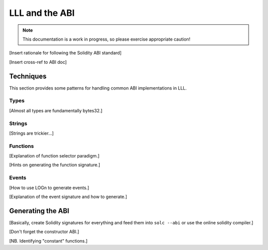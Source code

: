 ***************
LLL and the ABI
***************

.. note::
    This documentation is a work in progress, so please exercise appropriate
    caution!

[Insert rationale for following the Solidity ABI standard]

[Insert cross-ref to ABI doc]


Techniques
==========

This section provides some patterns for handling common ABI implementations
in LLL.



Types
-----

[Almost all types are fundamentally bytes32.]



Strings
-------

[Strings are trickier...]



Functions
---------

[Explanation of function selector paradigm.]

[Hints on generating the function signature.]



Events
------

[How to use LOGn to generate events.]

[Explanation of the event signature and how to generate.]



Generating the ABI
==================

[Basically, create Solidity signatures for everything and feed them into ``solc
--abi`` or use the online solidity compiler.]

[Don't forget the constructor ABI.]

[NB. Identifying "constant" functions.]
